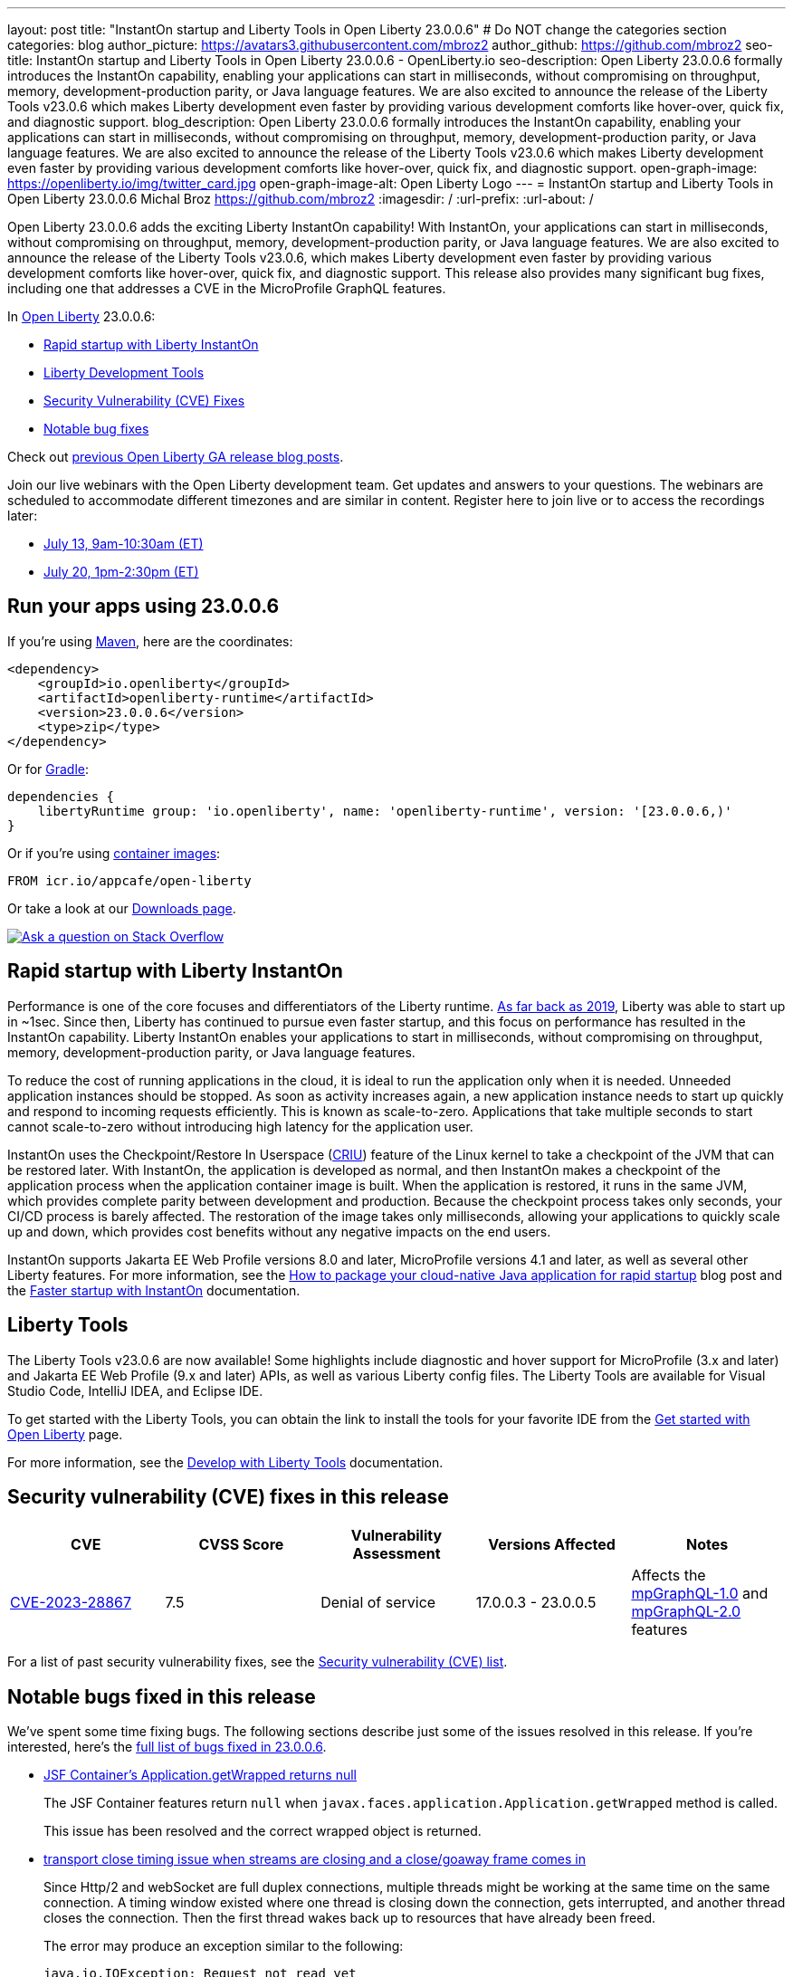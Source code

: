 ---
layout: post
title: "InstantOn startup and Liberty Tools in Open Liberty 23.0.0.6"
# Do NOT change the categories section
categories: blog
author_picture: https://avatars3.githubusercontent.com/mbroz2
author_github: https://github.com/mbroz2
seo-title: InstantOn startup and Liberty Tools in Open Liberty 23.0.0.6 - OpenLiberty.io
seo-description: Open Liberty 23.0.0.6 formally introduces the InstantOn capability, enabling your applications can start in milliseconds, without compromising on throughput, memory, development-production parity, or Java language features.  We are also excited to announce the release of the Liberty Tools v23.0.6 which makes Liberty development even faster by providing various development comforts like hover-over, quick fix, and diagnostic support.
blog_description: Open Liberty 23.0.0.6 formally introduces the InstantOn capability, enabling your applications can start in milliseconds, without compromising on throughput, memory, development-production parity, or Java language features.  We are also excited to announce the release of the Liberty Tools v23.0.6 which makes Liberty development even faster by providing various development comforts like hover-over, quick fix, and diagnostic support.
open-graph-image: https://openliberty.io/img/twitter_card.jpg
open-graph-image-alt: Open Liberty Logo
---
= InstantOn startup and Liberty Tools in Open Liberty 23.0.0.6
Michal Broz <https://github.com/mbroz2>
:imagesdir: /
:url-prefix:
:url-about: /
//Blank line here is necessary before starting the body of the post.


Open Liberty 23.0.0.6 adds the exciting Liberty InstantOn capability! With InstantOn, your applications can start in milliseconds, without compromising on throughput, memory, development-production parity, or Java language features.  We are also excited to announce the release of the Liberty Tools v23.0.6, which makes Liberty development even faster by providing various development comforts like hover-over, quick fix, and diagnostic support.  This release also provides many significant bug fixes, including one that addresses a CVE in the MicroProfile GraphQL features.

In link:{url-about}[Open Liberty] 23.0.0.6:

* <<InstantOn, Rapid startup with Liberty InstantOn>>
* <<devTools, Liberty Development Tools>>
* <<CVEs, Security Vulnerability (CVE) Fixes>>
* <<bugs, Notable bug fixes>>

Check out link:{url-prefix}/blog/?search=release&search!=beta[previous Open Liberty GA release blog posts].

Join our live webinars with the Open Liberty development team. Get updates and answers to your questions. The webinars are scheduled to accommodate different timezones and are similar in content.  Register here to join live or to access the recordings later:

* link:https://community.ibm.com/community/user/wasdevops/events/event-description?CalendarEventKey=9165859e-ab3b-4439-9082-0187393599b9&CommunityKey=5c4ba155-561a-4794-9883-bb0c6164e14e&Home=%2fcommunity%2fuser%2fwasdevops%2fcommunities%2fcommunity-home%2frecent-community-events&utm_source=ol&utm_medium=article&utm_content=release23006[July 13, 9am-10:30am (ET)]
* link:https://community.ibm.com/community/user/wasdevops/events/event-description?CalendarEventKey=3566b086-bbbb-4da2-9ace-0187390632c1&CommunityKey=5c4ba155-561a-4794-9883-bb0c6164e14e&Home=%2fcommunity%2fuser%2fwasdevops%2fcommunities%2fcommunity-home%2frecent-community-events&utm_source=ol&utm_medium=article&utm_content=release23006[July 20, 1pm-2:30pm (ET)]


[#run]

== Run your apps using 23.0.0.6

If you're using link:{url-prefix}/guides/maven-intro.html[Maven], here are the coordinates:

[source,xml]
----
<dependency>
    <groupId>io.openliberty</groupId>
    <artifactId>openliberty-runtime</artifactId>
    <version>23.0.0.6</version>
    <type>zip</type>
</dependency>
----

Or for link:{url-prefix}/guides/gradle-intro.html[Gradle]:

[source,gradle]
----
dependencies {
    libertyRuntime group: 'io.openliberty', name: 'openliberty-runtime', version: '[23.0.0.6,)'
}
----

Or if you're using link:{url-prefix}/docs/latest/container-images.html[container images]:

[source]
----
FROM icr.io/appcafe/open-liberty
----

Or take a look at our link:{url-prefix}/start/[Downloads page].

[link=https://stackoverflow.com/tags/open-liberty]
image::img/blog/blog_btn_stack.svg[Ask a question on Stack Overflow, align="center"]

// // // // DO NOT MODIFY THIS COMMENT BLOCK <GHA-BLOG-TOPIC> // // // // 
// Blog issue: https://github.com/OpenLiberty/open-liberty/issues/25499
// Contact/Reviewer: ReeceNana,tjwatson
// // // // // // // // 
[#InstantOn]
== Rapid startup with Liberty InstantOn
   
Performance is one of the core focuses and differentiators of the Liberty runtime. link:{url-prefix}/blog/2019/10/30/faster-startup-open-liberty.html[As far back as 2019], Liberty was able to start up in ~1sec. Since then, Liberty has continued to pursue even faster startup, and this focus on performance has resulted in the InstantOn capability.  Liberty InstantOn enables your applications to start in milliseconds, without compromising on throughput, memory, development-production parity, or Java language features.

To reduce the cost of running applications in the cloud, it is ideal to run the application only when it is needed. Unneeded application instances should be stopped.  As soon as activity increases again, a new application instance needs to start up quickly and respond to incoming requests efficiently. This is known as scale-to-zero.  Applications that take multiple seconds to start cannot scale-to-zero without introducing high latency for the application user.

InstantOn uses the Checkpoint/Restore In Userspace (link:https://criu.org/[CRIU]) feature of the Linux kernel to take a checkpoint of the JVM that can be restored later. With InstantOn, the application is developed as normal, and then InstantOn makes a checkpoint of the application process when the application container image is built. When the application is restored, it runs in the same JVM, which provides complete parity between development and production. Because the checkpoint process takes only seconds, your CI/CD process is barely affected.  The restoration of the image takes only milliseconds, allowing your applications to quickly scale up and down, which provides cost benefits without any negative impacts on the end users.

InstantOn supports Jakarta EE Web Profile versions 8.0 and later, MicroProfile versions 4.1 and later, as well as several other Liberty features. For more information, see the link:{url-prefix}/blog/2023/06/29/rapid-startup-instanton.html[How to package your cloud-native Java application for rapid startup] blog post and the link:{url-prefix}/docs/latest/instanton.html[Faster startup with InstantOn] documentation.
   
// DO NOT MODIFY THIS LINE. </GHA-BLOG-TOPIC> 

[#devTools]
== Liberty Tools
The Liberty Tools v23.0.6 are now available! Some highlights include diagnostic and hover support for MicroProfile (3.x and later) and Jakarta EE Web Profile (9.x and later) APIs, as well as various Liberty config files.  The Liberty Tools are available for Visual Studio Code, IntelliJ IDEA, and Eclipse IDE.

To get started with the Liberty Tools, you can obtain the link to install the tools for your favorite IDE from the link:{url-prefix}/start/[Get started with Open Liberty] page.

For more information, see the link:{url-prefix}/docs/latest/develop-liberty-tools.html[Develop with Liberty Tools] documentation.

[#CVEs]
== Security vulnerability (CVE) fixes in this release
[cols="5*"]
|===
|CVE |CVSS Score |Vulnerability Assessment |Versions Affected |Notes

|http://cve.mitre.org/cgi-bin/cvename.cgi?name=CVE-2023-28867[CVE-2023-28867]
|7.5
|Denial of service
|17.0.0.3 - 23.0.0.5
|Affects the link:{url-prefix}/docs/latest/reference/feature/mpGraphQL-1.0.html[mpGraphQL-1.0] and link:{url-prefix}/docs/latest/reference/feature/mpGraphQL-2.0.html[mpGraphQL-2.0] features
|===

For a list of past security vulnerability fixes, see the link:{url-prefix}/docs/latest/security-vulnerabilities.html[Security vulnerability (CVE) list].


[#bugs]
== Notable bugs fixed in this release


We’ve spent some time fixing bugs. The following sections describe just some of the issues resolved in this release. If you’re interested, here’s the  link:https://github.com/OpenLiberty/open-liberty/issues?q=label%3Arelease%3A23006+label%3A%22release+bug%22[full list of bugs fixed in 23.0.0.6].

* link:https://github.com/OpenLiberty/open-liberty/issues/25283[JSF Container's Application.getWrapped returns null]
+
The JSF Container features return `null` when `javax.faces.application.Application.getWrapped` method is called. 
+
This issue has been resolved and the correct wrapped object is returned.

* link:https://github.com/OpenLiberty/open-liberty/issues/25168[transport close timing issue when streams are closing and a close/goaway frame comes in]
+
Since Http/2 and webSocket are full duplex connections, multiple threads might be working at the same time on the same connection.  A timing window existed where one thread is closing down the connection, gets interrupted, and another thread closes the connection.  Then the first thread wakes back up to resources that have already been freed.
+
The error may produce an exception similar to the following:
+
[source]
----
java.io.IOException: Request not read yet
> at com.ibm.ws.http.channel.internal.inbound.HttpInboundServiceContextImpl.finishResponseMessage(HttpInboundServiceContextImpl.java:907)
> at com.ibm.ws.http.channel.internal.inbound.HttpInboundServiceContextImpl.finishResponseMessage(HttpInboundServiceContextImpl.java:989)
> at com.ibm.ws.http.channel.internal.inbound.HttpInboundLink.close(HttpInboundLink.java:678)
> at com.ibm.wsspi.channelfw.base.InboundApplicationLink.close(InboundApplicationLink.java:105)
> at com.ibm.ws.http.dispatcher.internal.channel.HttpDispatcherLink.close(HttpDispatcherLink.java:244)
> at com.ibm.ws.http.dispatcher.internal.channel.HttpDispatcherLink.finish(HttpDispatcherLink.java:1022)
> at com.ibm.ws.webcontainer.osgi.DynamicVirtualHost$2.run(DynamicVirtualHost.java:293)
> at com.ibm.ws.http.dispatcher.internal.channel.HttpDispatcherLink$TaskWrapper.run(HttpDispatcherLink.java:1159)
> at com.ibm.ws.http.dispatcher.internal.channel.HttpDispatcherLink.wrapHandlerAndExecute(HttpDispatcherLink.java:428)
> at com.ibm.ws.http.dispatcher.internal.channel.HttpDispatcherLink.ready(HttpDispatcherLink.java:387)
> at com.ibm.ws.http.channel.internal.inbound.HttpInboundLink.handleDiscrimination(HttpInboundLink.java:566)
> at com.ibm.ws.http.channel.internal.inbound.HttpInboundLink.handleNewRequest(HttpInboundLink.java:500)
> at com.ibm.ws.http.channel.internal.inbound.HttpInboundLink.processRequest(HttpInboundLink.java:360)
> at com.ibm.ws.http.channel.internal.inbound.HttpInboundLink.ready(HttpInboundLink.java:327)
> at com.ibm.ws.tcpchannel.internal.NewConnectionInitialReadCallback.sendToDiscriminators(NewConnectionInitialReadCallback.java:167)
> at com.ibm.ws.tcpchannel.internal.NewConnectionInitialReadCallback.complete(NewConnectionInitialReadCallback.java:75)
> at com.ibm.ws.tcpchannel.internal.WorkQueueManager.requestComplete(WorkQueueManager.java:504)
> at com.ibm.ws.tcpchannel.internal.WorkQueueManager.attemptIO(WorkQueueManager.java:574)
> at com.ibm.ws.tcpchannel.internal.WorkQueueManager.workerRun(WorkQueueManager.java:958)
> at com.ibm.ws.tcpchannel.internal.WorkQueueManager$Worker.run(WorkQueueManager.java:1047)
> at com.ibm.ws.threading.internal.ExecutorServiceImpl$RunnableWrapper.run(ExecutorServiceImpl.java:238)
> at java.base/java.util.concurrent.ThreadPoolExecutor.runWorker(ThreadPoolExecutor.java:1128)
> at java.base/java.util.concurrent.ThreadPoolExecutor$Worker.run(ThreadPoolExecutor.java:628)
> at java.base/java.lang.Thread.run(Thread.java:834)
----
+
This issue has been resolved by ensuring a thread doesn't attempt to close a connection that has already been closed by another thread.

* link:https://github.com/OpenLiberty/open-liberty/issues/25017[Posting Form-Data with the new Jakarta EE 10 Multipart Support fails]
+
When posting multipart/form-data to a REST endpoint using the `@FormParam` annotation for an `EntityPart` or `InputStream` parameter, the request fails with a `400 Bad Request` response, and the following exception is logged:
+
[source]
----
jakarta.ws.rs.BadRequestException: RESTEASY003320: Failed processing arguments of public java.lang.String com.demo.rest.TestResource.upload(java.lang.String,jakarta.ws.rs.core.EntityPart) throws java.io.IOException
at org.jboss.resteasy.core.MethodInjectorImpl.injectArguments(MethodInjectorImpl.java:120)
Caused by: java.lang.UnsupportedOperationException: SRVE8020E: Servlet does not accept multipart requests
at com.ibm.ws.webcontainer.srt.SRTServletRequest.prepareMultipart(SRTServletRequest.java:3838)
----
+
During deployment, when using an `EntityPart` parameter, the following warning is logged:
+
[source]
----
SROAP04005: Could not find schema class in index: jakarta.ws.rs.core.EntityPart
----
+
This issue has been resolved and the `@FormParam` annotation can now be used with EntityParts.

* link:https://github.com/OpenLiberty/open-liberty/issues/24981[server version command ignores JAVA_HOME set in server's server.env]
+
The `server version <serverName>` command ignores the `JAVA_HOME` variable that is set in the server's `server.env` file.
Instead it prints out the Java version info of the Java installation set by `JAVA_HOME` variable in shell environment (bash).
+
This issue has been resolved and the `server version` command now correctly identifies the Java version as specified in the `server.env` file.



== Get Open Liberty 23.0.0.6 now

Available through <<run,Maven, Gradle, Docker, and as a downloadable archive>>.
